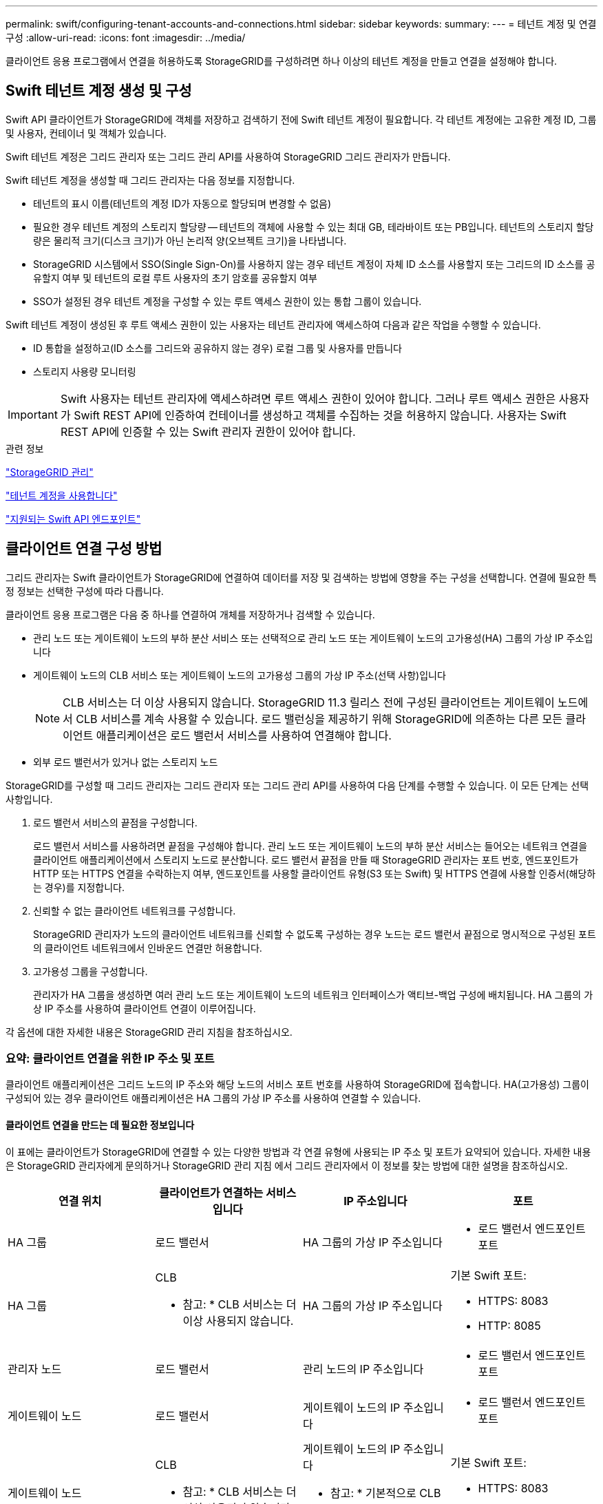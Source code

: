 ---
permalink: swift/configuring-tenant-accounts-and-connections.html 
sidebar: sidebar 
keywords:  
summary:  
---
= 테넌트 계정 및 연결 구성
:allow-uri-read: 
:icons: font
:imagesdir: ../media/


[role="lead"]
클라이언트 응용 프로그램에서 연결을 허용하도록 StorageGRID를 구성하려면 하나 이상의 테넌트 계정을 만들고 연결을 설정해야 합니다.



== Swift 테넌트 계정 생성 및 구성

Swift API 클라이언트가 StorageGRID에 객체를 저장하고 검색하기 전에 Swift 테넌트 계정이 필요합니다. 각 테넌트 계정에는 고유한 계정 ID, 그룹 및 사용자, 컨테이너 및 객체가 있습니다.

Swift 테넌트 계정은 그리드 관리자 또는 그리드 관리 API를 사용하여 StorageGRID 그리드 관리자가 만듭니다.

Swift 테넌트 계정을 생성할 때 그리드 관리자는 다음 정보를 지정합니다.

* 테넌트의 표시 이름(테넌트의 계정 ID가 자동으로 할당되며 변경할 수 없음)
* 필요한 경우 테넌트 계정의 스토리지 할당량 -- 테넌트의 객체에 사용할 수 있는 최대 GB, 테라바이트 또는 PB입니다. 테넌트의 스토리지 할당량은 물리적 크기(디스크 크기)가 아닌 논리적 양(오브젝트 크기)을 나타냅니다.
* StorageGRID 시스템에서 SSO(Single Sign-On)를 사용하지 않는 경우 테넌트 계정이 자체 ID 소스를 사용할지 또는 그리드의 ID 소스를 공유할지 여부 및 테넌트의 로컬 루트 사용자의 초기 암호를 공유할지 여부
* SSO가 설정된 경우 테넌트 계정을 구성할 수 있는 루트 액세스 권한이 있는 통합 그룹이 있습니다.


Swift 테넌트 계정이 생성된 후 루트 액세스 권한이 있는 사용자는 테넌트 관리자에 액세스하여 다음과 같은 작업을 수행할 수 있습니다.

* ID 통합을 설정하고(ID 소스를 그리드와 공유하지 않는 경우) 로컬 그룹 및 사용자를 만듭니다
* 스토리지 사용량 모니터링



IMPORTANT: Swift 사용자는 테넌트 관리자에 액세스하려면 루트 액세스 권한이 있어야 합니다. 그러나 루트 액세스 권한은 사용자가 Swift REST API에 인증하여 컨테이너를 생성하고 객체를 수집하는 것을 허용하지 않습니다. 사용자는 Swift REST API에 인증할 수 있는 Swift 관리자 권한이 있어야 합니다.

.관련 정보
link:../admin/index.html["StorageGRID 관리"]

link:../tenant/index.html["테넌트 계정을 사용합니다"]

link:supported-swift-api-endpoints.html["지원되는 Swift API 엔드포인트"]



== 클라이언트 연결 구성 방법

그리드 관리자는 Swift 클라이언트가 StorageGRID에 연결하여 데이터를 저장 및 검색하는 방법에 영향을 주는 구성을 선택합니다. 연결에 필요한 특정 정보는 선택한 구성에 따라 다릅니다.

클라이언트 응용 프로그램은 다음 중 하나를 연결하여 개체를 저장하거나 검색할 수 있습니다.

* 관리 노드 또는 게이트웨이 노드의 부하 분산 서비스 또는 선택적으로 관리 노드 또는 게이트웨이 노드의 고가용성(HA) 그룹의 가상 IP 주소입니다
* 게이트웨이 노드의 CLB 서비스 또는 게이트웨이 노드의 고가용성 그룹의 가상 IP 주소(선택 사항)입니다
+

NOTE: CLB 서비스는 더 이상 사용되지 않습니다. StorageGRID 11.3 릴리스 전에 구성된 클라이언트는 게이트웨이 노드에서 CLB 서비스를 계속 사용할 수 있습니다. 로드 밸런싱을 제공하기 위해 StorageGRID에 의존하는 다른 모든 클라이언트 애플리케이션은 로드 밸런서 서비스를 사용하여 연결해야 합니다.

* 외부 로드 밸런서가 있거나 없는 스토리지 노드


StorageGRID를 구성할 때 그리드 관리자는 그리드 관리자 또는 그리드 관리 API를 사용하여 다음 단계를 수행할 수 있습니다. 이 모든 단계는 선택 사항입니다.

. 로드 밸런서 서비스의 끝점을 구성합니다.
+
로드 밸런서 서비스를 사용하려면 끝점을 구성해야 합니다. 관리 노드 또는 게이트웨이 노드의 부하 분산 서비스는 들어오는 네트워크 연결을 클라이언트 애플리케이션에서 스토리지 노드로 분산합니다. 로드 밸런서 끝점을 만들 때 StorageGRID 관리자는 포트 번호, 엔드포인트가 HTTP 또는 HTTPS 연결을 수락하는지 여부, 엔드포인트를 사용할 클라이언트 유형(S3 또는 Swift) 및 HTTPS 연결에 사용할 인증서(해당하는 경우)를 지정합니다.

. 신뢰할 수 없는 클라이언트 네트워크를 구성합니다.
+
StorageGRID 관리자가 노드의 클라이언트 네트워크를 신뢰할 수 없도록 구성하는 경우 노드는 로드 밸런서 끝점으로 명시적으로 구성된 포트의 클라이언트 네트워크에서 인바운드 연결만 허용합니다.

. 고가용성 그룹을 구성합니다.
+
관리자가 HA 그룹을 생성하면 여러 관리 노드 또는 게이트웨이 노드의 네트워크 인터페이스가 액티브-백업 구성에 배치됩니다. HA 그룹의 가상 IP 주소를 사용하여 클라이언트 연결이 이루어집니다.



각 옵션에 대한 자세한 내용은 StorageGRID 관리 지침을 참조하십시오.



=== 요약: 클라이언트 연결을 위한 IP 주소 및 포트

클라이언트 애플리케이션은 그리드 노드의 IP 주소와 해당 노드의 서비스 포트 번호를 사용하여 StorageGRID에 접속합니다. HA(고가용성) 그룹이 구성되어 있는 경우 클라이언트 애플리케이션은 HA 그룹의 가상 IP 주소를 사용하여 연결할 수 있습니다.



==== 클라이언트 연결을 만드는 데 필요한 정보입니다

이 표에는 클라이언트가 StorageGRID에 연결할 수 있는 다양한 방법과 각 연결 유형에 사용되는 IP 주소 및 포트가 요약되어 있습니다. 자세한 내용은 StorageGRID 관리자에게 문의하거나 StorageGRID 관리 지침 에서 그리드 관리자에서 이 정보를 찾는 방법에 대한 설명을 참조하십시오.

|===
| 연결 위치 | 클라이언트가 연결하는 서비스입니다 | IP 주소입니다 | 포트 


 a| 
HA 그룹
 a| 
로드 밸런서
 a| 
HA 그룹의 가상 IP 주소입니다
 a| 
* 로드 밸런서 엔드포인트 포트




 a| 
HA 그룹
 a| 
CLB

* 참고: * CLB 서비스는 더 이상 사용되지 않습니다.
 a| 
HA 그룹의 가상 IP 주소입니다
 a| 
기본 Swift 포트:

* HTTPS: 8083
* HTTP: 8085




 a| 
관리자 노드
 a| 
로드 밸런서
 a| 
관리 노드의 IP 주소입니다
 a| 
* 로드 밸런서 엔드포인트 포트




 a| 
게이트웨이 노드
 a| 
로드 밸런서
 a| 
게이트웨이 노드의 IP 주소입니다
 a| 
* 로드 밸런서 엔드포인트 포트




 a| 
게이트웨이 노드
 a| 
CLB

* 참고: * CLB 서비스는 더 이상 사용되지 않습니다.
 a| 
게이트웨이 노드의 IP 주소입니다

* 참고: * 기본적으로 CLB 및 LDR용 HTTP 포트는 사용되지 않습니다.
 a| 
기본 Swift 포트:

* HTTPS: 8083
* HTTP: 8085




 a| 
스토리지 노드
 a| 
LDR
 a| 
스토리지 노드의 IP 주소입니다
 a| 
기본 Swift 포트:

* HTTPS: 18083
* HTTP: 18085


|===


==== 예

Swift 클라이언트를 게이트웨이 노드 HA 그룹의 로드 밸런서 끝점에 연결하려면 아래와 같이 구조화된 URL을 사용합니다.

* `https://_VIP-of-HA-group:LB-endpoint-port_`


예를 들어 HA 그룹의 가상 IP 주소가 192.0.2.6이고 Swift 로드 밸런서 끝점의 포트 번호가 10444인 경우 Swift 클라이언트는 다음 URL을 사용하여 StorageGRID에 연결할 수 있습니다.

* `\https://192.0.2.6:10444`


클라이언트가 StorageGRID에 연결하는 데 사용하는 IP 주소에 대한 DNS 이름을 구성할 수 있습니다. 로컬 네트워크 관리자에게 문의하십시오.



=== HTTPS 또는 HTTP 연결 사용 결정

로드 밸런서 끝점을 사용하여 클라이언트 연결을 만들 때는 해당 끝점에 지정된 프로토콜(HTTP 또는 HTTPS)을 사용하여 연결해야 합니다. 스토리지 노드 또는 게이트웨이 노드의 CLB 서비스에 대한 클라이언트 연결에 HTTP를 사용하려면 해당 사용을 설정해야 합니다.

기본적으로 클라이언트 응용 프로그램이 게이트웨이 노드의 스토리지 노드 또는 CLB 서비스에 연결할 때는 모든 연결에 암호화된 HTTPS를 사용해야 합니다. 선택적으로 Grid Manager에서 * HTTP Connection * 그리드 사용 옵션을 선택하여 보안성이 떨어지는 HTTP 연결을 활성화할 수 있습니다. 예를 들어, 클라이언트 애플리케이션은 비운영 환경에서 스토리지 노드에 대한 접속을 테스트할 때 HTTP를 사용할 수 있습니다.


IMPORTANT: 요청은 암호화되지 않은 상태로 전송되므로 프로덕션 그리드에 대해 HTTP를 설정할 때는 주의해야 합니다.


NOTE: CLB 서비스는 더 이상 사용되지 않습니다.

HTTP 연결 사용 * 옵션을 선택한 경우 클라이언트는 HTTPS에 사용하는 것과 다른 HTTP 포트를 사용해야 합니다. StorageGRID 관리 지침을 참조하십시오.

.관련 정보
link:../admin/index.html["StorageGRID 관리"]



== Swift API 구성에서 연결을 테스트합니다

Swift CLI를 사용하여 StorageGRID 시스템에 대한 연결을 테스트하고 시스템에 개체를 읽고 쓸 수 있는지 확인할 수 있습니다.

.필요한 것
* Swift 명령줄 클라이언트인 python-swifftclient를 다운로드하여 설치해야 합니다.
* StorageGRID 시스템에 Swift 테넌트 계정이 있어야 합니다.


.이 작업에 대해
보안을 구성하지 않은 경우 을 추가해야 합니다 `--insecure` 이러한 각 명령에 플래그를 지정합니다.

.단계
. StorageGRID Swift 배포에 대한 정보 URL 쿼리:
+
[listing]
----
swift
-U <Tenant_Account_ID:Account_User_Name>
-K <User_Password>
-A https://<FQDN | IP>:<Port>/info
capabilities
----
+
이는 Swift 배포가 제대로 작동하는지 테스트하는 데 충분합니다. 객체를 저장하여 계정 구성을 추가로 테스트하려면 추가 단계를 계속 진행합니다.

. 컨테이너에 개체 넣기:
+
[listing]
----
touch test_object
swift
-U <Tenant_Account_ID:Account_User_Name>
-K <User_Password>
-A https://<FQDN | IP>:<Port>/auth/v1.0
upload test_container test_object
--object-name test_object
----
. 컨테이너를 내려 개체를 확인합니다.
+
[listing]
----
swift
-U <Tenant_Account_ID:Account_User_Name>
-K <User_Password>
-A https://<FQDN | IP>:<Port>/auth/v1.0
list test_container
----
. 개체 삭제:
+
[listing]
----
swift
-U <Tenant_Account_ID:Account_User_Name>
-K <User_Password>
-A https://<FQDN | IP>:<Port>/auth/v1.0
delete test_container test_object
----
. 컨테이너를 삭제합니다.
+
[listing]
----
swift
-U `<_Tenant_Account_ID:Account_User_Name_>`
-K `<_User_Password_>`
-A `\https://<_FQDN_ | _IP_>:<_Port_>/auth/v1.0'
delete test_container
----


.관련 정보
link:configuring-tenant-accounts-and-connections.html["Swift 테넌트 계정 생성 및 구성"]

link:configuring-security-for-rest-api.html["REST API에 대한 보안 구성"]
